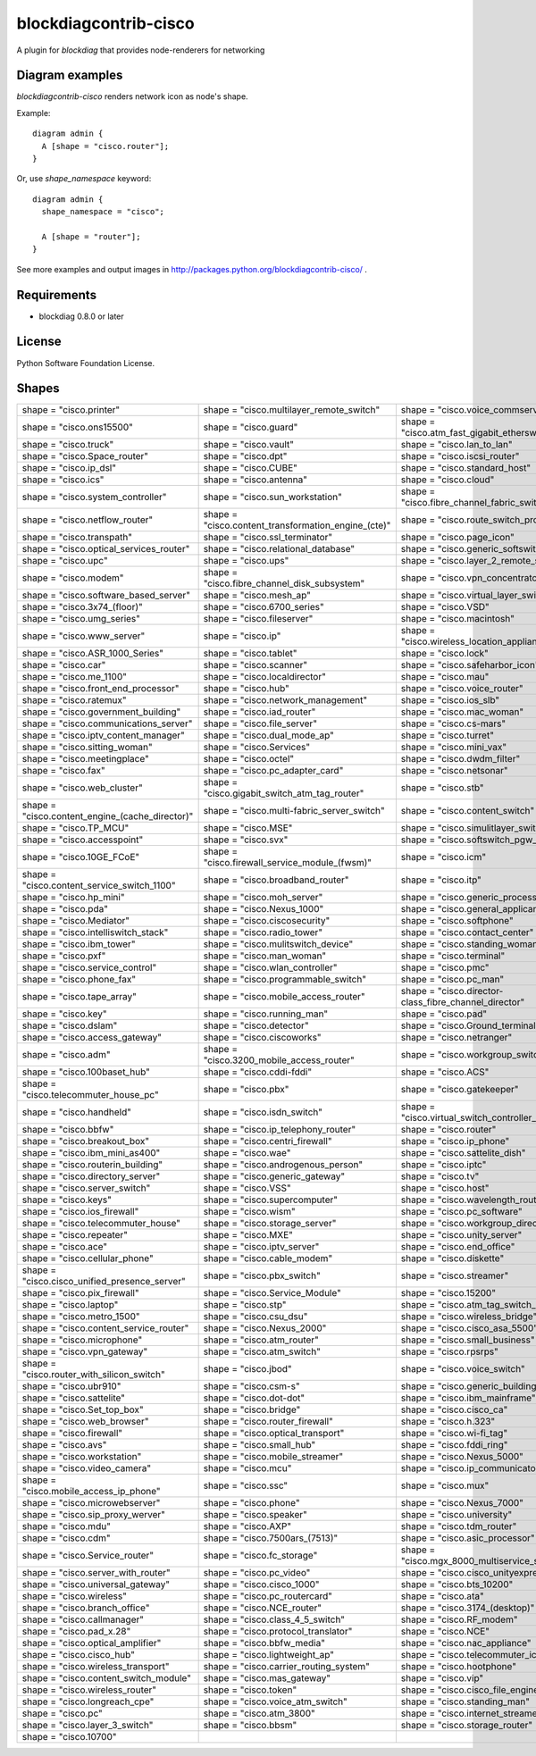======================
blockdiagcontrib-cisco
======================
A plugin for `blockdiag` that provides node-renderers for networking

Diagram examples
================
`blockdiagcontrib-cisco` renders network icon as node's shape.

Example::

   diagram admin {
     A [shape = "cisco.router"];
   }

.. blockdiag::

   diagram admin {
     A [shape = "cisco.router"];
   }

Or, use `shape_namespace` keyword::

   diagram admin {
     shape_namespace = "cisco";

     A [shape = "router"];
   }

.. blockdiag::

   diagram admin {
     shape_namespace = "cisco";

     A [shape = "router"];
   }

See more examples and output images in http://packages.python.org/blockdiagcontrib-cisco/ .


Requirements
============
* blockdiag 0.8.0 or later


License
=======
Python Software Foundation License.


Shapes
=======

.. list-table::
   :header-rows: 0

   * - shape = "cisco.printer"

       .. blockdiag::

          { A [label = '', shape = 'cisco.printer']; }

     - shape = "cisco.multilayer_remote_switch"

       .. blockdiag::

          { A [label = '', shape = 'cisco.multilayer_remote_switch']; }

     - shape = "cisco.voice_commserver"

       .. blockdiag::

          { A [label = '', shape = 'cisco.voice_commserver']; }

   * - shape = "cisco.ons15500"

       .. blockdiag::

          { A [label = '', shape = 'cisco.ons15500']; }

     - shape = "cisco.guard"

       .. blockdiag::

          { A [label = '', shape = 'cisco.guard']; }

     - shape = "cisco.atm_fast_gigabit_etherswitch"

       .. blockdiag::

          { A [label = '', shape = 'cisco.atm_fast_gigabit_etherswitch']; }

   * - shape = "cisco.truck"

       .. blockdiag::

          { A [label = '', shape = 'cisco.truck']; }

     - shape = "cisco.vault"

       .. blockdiag::

          { A [label = '', shape = 'cisco.vault']; }

     - shape = "cisco.lan_to_lan"

       .. blockdiag::

          { A [label = '', shape = 'cisco.lan_to_lan']; }

   * - shape = "cisco.Space_router"

       .. blockdiag::

          { A [label = '', shape = 'cisco.Space_router']; }

     - shape = "cisco.dpt"

       .. blockdiag::

          { A [label = '', shape = 'cisco.dpt']; }

     - shape = "cisco.iscsi_router"

       .. blockdiag::

          { A [label = '', shape = 'cisco.iscsi_router']; }

   * - shape = "cisco.ip_dsl"

       .. blockdiag::

          { A [label = '', shape = 'cisco.ip_dsl']; }

     - shape = "cisco.CUBE"

       .. blockdiag::

          { A [label = '', shape = 'cisco.CUBE']; }

     - shape = "cisco.standard_host"

       .. blockdiag::

          { A [label = '', shape = 'cisco.standard_host']; }

   * - shape = "cisco.ics"

       .. blockdiag::

          { A [label = '', shape = 'cisco.ics']; }

     - shape = "cisco.antenna"

       .. blockdiag::

          { A [label = '', shape = 'cisco.antenna']; }

     - shape = "cisco.cloud"

       .. blockdiag::

          { A [label = '', shape = 'cisco.cloud']; }

   * - shape = "cisco.system_controller"

       .. blockdiag::

          { A [label = '', shape = 'cisco.system_controller']; }

     - shape = "cisco.sun_workstation"

       .. blockdiag::

          { A [label = '', shape = 'cisco.sun_workstation']; }

     - shape = "cisco.fibre_channel_fabric_switch"

       .. blockdiag::

          { A [label = '', shape = 'cisco.fibre_channel_fabric_switch']; }

   * - shape = "cisco.netflow_router"

       .. blockdiag::

          { A [label = '', shape = 'cisco.netflow_router']; }

     - shape = "cisco.content_transformation_engine_(cte)"

       .. blockdiag::

          { A [label = '', shape = 'cisco.content_transformation_engine_(cte)']; }

     - shape = "cisco.route_switch_processor"

       .. blockdiag::

          { A [label = '', shape = 'cisco.route_switch_processor']; }

   * - shape = "cisco.transpath"

       .. blockdiag::

          { A [label = '', shape = 'cisco.transpath']; }

     - shape = "cisco.ssl_terminator"

       .. blockdiag::

          { A [label = '', shape = 'cisco.ssl_terminator']; }

     - shape = "cisco.page_icon"

       .. blockdiag::

          { A [label = '', shape = 'cisco.page_icon']; }

   * - shape = "cisco.optical_services_router"

       .. blockdiag::

          { A [label = '', shape = 'cisco.optical_services_router']; }

     - shape = "cisco.relational_database"

       .. blockdiag::

          { A [label = '', shape = 'cisco.relational_database']; }

     - shape = "cisco.generic_softswitch"

       .. blockdiag::

          { A [label = '', shape = 'cisco.generic_softswitch']; }

   * - shape = "cisco.upc"

       .. blockdiag::

          { A [label = '', shape = 'cisco.upc']; }

     - shape = "cisco.ups"

       .. blockdiag::

          { A [label = '', shape = 'cisco.ups']; }

     - shape = "cisco.layer_2_remote_switch"

       .. blockdiag::

          { A [label = '', shape = 'cisco.layer_2_remote_switch']; }

   * - shape = "cisco.modem"

       .. blockdiag::

          { A [label = '', shape = 'cisco.modem']; }

     - shape = "cisco.fibre_channel_disk_subsystem"

       .. blockdiag::

          { A [label = '', shape = 'cisco.fibre_channel_disk_subsystem']; }

     - shape = "cisco.vpn_concentrator"

       .. blockdiag::

          { A [label = '', shape = 'cisco.vpn_concentrator']; }

   * - shape = "cisco.software_based_server"

       .. blockdiag::

          { A [label = '', shape = 'cisco.software_based_server']; }

     - shape = "cisco.mesh_ap"

       .. blockdiag::

          { A [label = '', shape = 'cisco.mesh_ap']; }

     - shape = "cisco.virtual_layer_switch"

       .. blockdiag::

          { A [label = '', shape = 'cisco.virtual_layer_switch']; }

   * - shape = "cisco.3x74_(floor)"

       .. blockdiag::

          { A [label = '', shape = 'cisco.3x74_(floor)']; }

     - shape = "cisco.6700_series"

       .. blockdiag::

          { A [label = '', shape = 'cisco.6700_series']; }

     - shape = "cisco.VSD"

       .. blockdiag::

          { A [label = '', shape = 'cisco.VSD']; }

   * - shape = "cisco.umg_series"

       .. blockdiag::

          { A [label = '', shape = 'cisco.umg_series']; }

     - shape = "cisco.fileserver"

       .. blockdiag::

          { A [label = '', shape = 'cisco.fileserver']; }

     - shape = "cisco.macintosh"

       .. blockdiag::

          { A [label = '', shape = 'cisco.macintosh']; }

   * - shape = "cisco.www_server"

       .. blockdiag::

          { A [label = '', shape = 'cisco.www_server']; }

     - shape = "cisco.ip"

       .. blockdiag::

          { A [label = '', shape = 'cisco.ip']; }

     - shape = "cisco.wireless_location_appliance"

       .. blockdiag::

          { A [label = '', shape = 'cisco.wireless_location_appliance']; }

   * - shape = "cisco.ASR_1000_Series"

       .. blockdiag::

          { A [label = '', shape = 'cisco.ASR_1000_Series']; }

     - shape = "cisco.tablet"

       .. blockdiag::

          { A [label = '', shape = 'cisco.tablet']; }

     - shape = "cisco.lock"

       .. blockdiag::

          { A [label = '', shape = 'cisco.lock']; }

   * - shape = "cisco.car"

       .. blockdiag::

          { A [label = '', shape = 'cisco.car']; }

     - shape = "cisco.scanner"

       .. blockdiag::

          { A [label = '', shape = 'cisco.scanner']; }

     - shape = "cisco.safeharbor_icon"

       .. blockdiag::

          { A [label = '', shape = 'cisco.safeharbor_icon']; }

   * - shape = "cisco.me_1100"

       .. blockdiag::

          { A [label = '', shape = 'cisco.me_1100']; }

     - shape = "cisco.localdirector"

       .. blockdiag::

          { A [label = '', shape = 'cisco.localdirector']; }

     - shape = "cisco.mau"

       .. blockdiag::

          { A [label = '', shape = 'cisco.mau']; }

   * - shape = "cisco.front_end_processor"

       .. blockdiag::

          { A [label = '', shape = 'cisco.front_end_processor']; }

     - shape = "cisco.hub"

       .. blockdiag::

          { A [label = '', shape = 'cisco.hub']; }

     - shape = "cisco.voice_router"

       .. blockdiag::

          { A [label = '', shape = 'cisco.voice_router']; }

   * - shape = "cisco.ratemux"

       .. blockdiag::

          { A [label = '', shape = 'cisco.ratemux']; }

     - shape = "cisco.network_management"

       .. blockdiag::

          { A [label = '', shape = 'cisco.network_management']; }

     - shape = "cisco.ios_slb"

       .. blockdiag::

          { A [label = '', shape = 'cisco.ios_slb']; }

   * - shape = "cisco.government_building"

       .. blockdiag::

          { A [label = '', shape = 'cisco.government_building']; }

     - shape = "cisco.iad_router"

       .. blockdiag::

          { A [label = '', shape = 'cisco.iad_router']; }

     - shape = "cisco.mac_woman"

       .. blockdiag::

          { A [label = '', shape = 'cisco.mac_woman']; }

   * - shape = "cisco.communications_server"

       .. blockdiag::

          { A [label = '', shape = 'cisco.communications_server']; }

     - shape = "cisco.file_server"

       .. blockdiag::

          { A [label = '', shape = 'cisco.file_server']; }

     - shape = "cisco.cs-mars"

       .. blockdiag::

          { A [label = '', shape = 'cisco.cs-mars']; }

   * - shape = "cisco.iptv_content_manager"

       .. blockdiag::

          { A [label = '', shape = 'cisco.iptv_content_manager']; }

     - shape = "cisco.dual_mode_ap"

       .. blockdiag::

          { A [label = '', shape = 'cisco.dual_mode_ap']; }

     - shape = "cisco.turret"

       .. blockdiag::

          { A [label = '', shape = 'cisco.turret']; }

   * - shape = "cisco.sitting_woman"

       .. blockdiag::

          { A [label = '', shape = 'cisco.sitting_woman']; }

     - shape = "cisco.Services"

       .. blockdiag::

          { A [label = '', shape = 'cisco.Services']; }

     - shape = "cisco.mini_vax"

       .. blockdiag::

          { A [label = '', shape = 'cisco.mini_vax']; }

   * - shape = "cisco.meetingplace"

       .. blockdiag::

          { A [label = '', shape = 'cisco.meetingplace']; }

     - shape = "cisco.octel"

       .. blockdiag::

          { A [label = '', shape = 'cisco.octel']; }

     - shape = "cisco.dwdm_filter"

       .. blockdiag::

          { A [label = '', shape = 'cisco.dwdm_filter']; }

   * - shape = "cisco.fax"

       .. blockdiag::

          { A [label = '', shape = 'cisco.fax']; }

     - shape = "cisco.pc_adapter_card"

       .. blockdiag::

          { A [label = '', shape = 'cisco.pc_adapter_card']; }

     - shape = "cisco.netsonar"

       .. blockdiag::

          { A [label = '', shape = 'cisco.netsonar']; }

   * - shape = "cisco.web_cluster"

       .. blockdiag::

          { A [label = '', shape = 'cisco.web_cluster']; }

     - shape = "cisco.gigabit_switch_atm_tag_router"

       .. blockdiag::

          { A [label = '', shape = 'cisco.gigabit_switch_atm_tag_router']; }

     - shape = "cisco.stb"

       .. blockdiag::

          { A [label = '', shape = 'cisco.stb']; }

   * - shape = "cisco.content_engine_(cache_director)"

       .. blockdiag::

          { A [label = '', shape = 'cisco.content_engine_(cache_director)']; }

     - shape = "cisco.multi-fabric_server_switch"

       .. blockdiag::

          { A [label = '', shape = 'cisco.multi-fabric_server_switch']; }

     - shape = "cisco.content_switch"

       .. blockdiag::

          { A [label = '', shape = 'cisco.content_switch']; }

   * - shape = "cisco.TP_MCU"

       .. blockdiag::

          { A [label = '', shape = 'cisco.TP_MCU']; }

     - shape = "cisco.MSE"

       .. blockdiag::

          { A [label = '', shape = 'cisco.MSE']; }

     - shape = "cisco.simulitlayer_switch"

       .. blockdiag::

          { A [label = '', shape = 'cisco.simulitlayer_switch']; }

   * - shape = "cisco.accesspoint"

       .. blockdiag::

          { A [label = '', shape = 'cisco.accesspoint']; }

     - shape = "cisco.svx"

       .. blockdiag::

          { A [label = '', shape = 'cisco.svx']; }

     - shape = "cisco.softswitch_pgw_mgc"

       .. blockdiag::

          { A [label = '', shape = 'cisco.softswitch_pgw_mgc']; }

   * - shape = "cisco.10GE_FCoE"

       .. blockdiag::

          { A [label = '', shape = 'cisco.10GE_FCoE']; }

     - shape = "cisco.firewall_service_module_(fwsm)"

       .. blockdiag::

          { A [label = '', shape = 'cisco.firewall_service_module_(fwsm)']; }

     - shape = "cisco.icm"

       .. blockdiag::

          { A [label = '', shape = 'cisco.icm']; }

   * - shape = "cisco.content_service_switch_1100"

       .. blockdiag::

          { A [label = '', shape = 'cisco.content_service_switch_1100']; }

     - shape = "cisco.broadband_router"

       .. blockdiag::

          { A [label = '', shape = 'cisco.broadband_router']; }

     - shape = "cisco.itp"

       .. blockdiag::

          { A [label = '', shape = 'cisco.itp']; }

   * - shape = "cisco.hp_mini"

       .. blockdiag::

          { A [label = '', shape = 'cisco.hp_mini']; }

     - shape = "cisco.moh_server"

       .. blockdiag::

          { A [label = '', shape = 'cisco.moh_server']; }

     - shape = "cisco.generic_processor"

       .. blockdiag::

          { A [label = '', shape = 'cisco.generic_processor']; }

   * - shape = "cisco.pda"

       .. blockdiag::

          { A [label = '', shape = 'cisco.pda']; }

     - shape = "cisco.Nexus_1000"

       .. blockdiag::

          { A [label = '', shape = 'cisco.Nexus_1000']; }

     - shape = "cisco.general_applicance"

       .. blockdiag::

          { A [label = '', shape = 'cisco.general_applicance']; }

   * - shape = "cisco.Mediator"

       .. blockdiag::

          { A [label = '', shape = 'cisco.Mediator']; }

     - shape = "cisco.ciscosecurity"

       .. blockdiag::

          { A [label = '', shape = 'cisco.ciscosecurity']; }

     - shape = "cisco.softphone"

       .. blockdiag::

          { A [label = '', shape = 'cisco.softphone']; }

   * - shape = "cisco.intelliswitch_stack"

       .. blockdiag::

          { A [label = '', shape = 'cisco.intelliswitch_stack']; }

     - shape = "cisco.radio_tower"

       .. blockdiag::

          { A [label = '', shape = 'cisco.radio_tower']; }

     - shape = "cisco.contact_center"

       .. blockdiag::

          { A [label = '', shape = 'cisco.contact_center']; }

   * - shape = "cisco.ibm_tower"

       .. blockdiag::

          { A [label = '', shape = 'cisco.ibm_tower']; }

     - shape = "cisco.mulitswitch_device"

       .. blockdiag::

          { A [label = '', shape = 'cisco.mulitswitch_device']; }

     - shape = "cisco.standing_woman"

       .. blockdiag::

          { A [label = '', shape = 'cisco.standing_woman']; }

   * - shape = "cisco.pxf"

       .. blockdiag::

          { A [label = '', shape = 'cisco.pxf']; }

     - shape = "cisco.man_woman"

       .. blockdiag::

          { A [label = '', shape = 'cisco.man_woman']; }

     - shape = "cisco.terminal"

       .. blockdiag::

          { A [label = '', shape = 'cisco.terminal']; }

   * - shape = "cisco.service_control"

       .. blockdiag::

          { A [label = '', shape = 'cisco.service_control']; }

     - shape = "cisco.wlan_controller"

       .. blockdiag::

          { A [label = '', shape = 'cisco.wlan_controller']; }

     - shape = "cisco.pmc"

       .. blockdiag::

          { A [label = '', shape = 'cisco.pmc']; }

   * - shape = "cisco.phone_fax"

       .. blockdiag::

          { A [label = '', shape = 'cisco.phone_fax']; }

     - shape = "cisco.programmable_switch"

       .. blockdiag::

          { A [label = '', shape = 'cisco.programmable_switch']; }

     - shape = "cisco.pc_man"

       .. blockdiag::

          { A [label = '', shape = 'cisco.pc_man']; }

   * - shape = "cisco.tape_array"

       .. blockdiag::

          { A [label = '', shape = 'cisco.tape_array']; }

     - shape = "cisco.mobile_access_router"

       .. blockdiag::

          { A [label = '', shape = 'cisco.mobile_access_router']; }

     - shape = "cisco.director-class_fibre_channel_director"

       .. blockdiag::

          { A [label = '', shape = 'cisco.director-class_fibre_channel_director']; }

   * - shape = "cisco.key"

       .. blockdiag::

          { A [label = '', shape = 'cisco.key']; }

     - shape = "cisco.running_man"

       .. blockdiag::

          { A [label = '', shape = 'cisco.running_man']; }

     - shape = "cisco.pad"

       .. blockdiag::

          { A [label = '', shape = 'cisco.pad']; }

   * - shape = "cisco.dslam"

       .. blockdiag::

          { A [label = '', shape = 'cisco.dslam']; }

     - shape = "cisco.detector"

       .. blockdiag::

          { A [label = '', shape = 'cisco.detector']; }

     - shape = "cisco.Ground_terminal"

       .. blockdiag::

          { A [label = '', shape = 'cisco.Ground_terminal']; }

   * - shape = "cisco.access_gateway"

       .. blockdiag::

          { A [label = '', shape = 'cisco.access_gateway']; }

     - shape = "cisco.ciscoworks"

       .. blockdiag::

          { A [label = '', shape = 'cisco.ciscoworks']; }

     - shape = "cisco.netranger"

       .. blockdiag::

          { A [label = '', shape = 'cisco.netranger']; }

   * - shape = "cisco.adm"

       .. blockdiag::

          { A [label = '', shape = 'cisco.adm']; }

     - shape = "cisco.3200_mobile_access_router"

       .. blockdiag::

          { A [label = '', shape = 'cisco.3200_mobile_access_router']; }

     - shape = "cisco.workgroup_switch"

       .. blockdiag::

          { A [label = '', shape = 'cisco.workgroup_switch']; }

   * - shape = "cisco.100baset_hub"

       .. blockdiag::

          { A [label = '', shape = 'cisco.100baset_hub']; }

     - shape = "cisco.cddi-fddi"

       .. blockdiag::

          { A [label = '', shape = 'cisco.cddi-fddi']; }

     - shape = "cisco.ACS"

       .. blockdiag::

          { A [label = '', shape = 'cisco.ACS']; }

   * - shape = "cisco.telecommuter_house_pc"

       .. blockdiag::

          { A [label = '', shape = 'cisco.telecommuter_house_pc']; }

     - shape = "cisco.pbx"

       .. blockdiag::

          { A [label = '', shape = 'cisco.pbx']; }

     - shape = "cisco.gatekeeper"

       .. blockdiag::

          { A [label = '', shape = 'cisco.gatekeeper']; }

   * - shape = "cisco.handheld"

       .. blockdiag::

          { A [label = '', shape = 'cisco.handheld']; }

     - shape = "cisco.isdn_switch"

       .. blockdiag::

          { A [label = '', shape = 'cisco.isdn_switch']; }

     - shape = "cisco.virtual_switch_controller_(vsc3000)"

       .. blockdiag::

          { A [label = '', shape = 'cisco.virtual_switch_controller_(vsc3000)']; }

   * - shape = "cisco.bbfw"

       .. blockdiag::

          { A [label = '', shape = 'cisco.bbfw']; }

     - shape = "cisco.ip_telephony_router"

       .. blockdiag::

          { A [label = '', shape = 'cisco.ip_telephony_router']; }

     - shape = "cisco.router"

       .. blockdiag::

          { A [label = '', shape = 'cisco.router']; }

   * - shape = "cisco.breakout_box"

       .. blockdiag::

          { A [label = '', shape = 'cisco.breakout_box']; }

     - shape = "cisco.centri_firewall"

       .. blockdiag::

          { A [label = '', shape = 'cisco.centri_firewall']; }

     - shape = "cisco.ip_phone"

       .. blockdiag::

          { A [label = '', shape = 'cisco.ip_phone']; }

   * - shape = "cisco.ibm_mini_as400"

       .. blockdiag::

          { A [label = '', shape = 'cisco.ibm_mini_as400']; }

     - shape = "cisco.wae"

       .. blockdiag::

          { A [label = '', shape = 'cisco.wae']; }

     - shape = "cisco.sattelite_dish"

       .. blockdiag::

          { A [label = '', shape = 'cisco.sattelite_dish']; }

   * - shape = "cisco.routerin_building"

       .. blockdiag::

          { A [label = '', shape = 'cisco.routerin_building']; }

     - shape = "cisco.androgenous_person"

       .. blockdiag::

          { A [label = '', shape = 'cisco.androgenous_person']; }

     - shape = "cisco.iptc"

       .. blockdiag::

          { A [label = '', shape = 'cisco.iptc']; }

   * - shape = "cisco.directory_server"

       .. blockdiag::

          { A [label = '', shape = 'cisco.directory_server']; }

     - shape = "cisco.generic_gateway"

       .. blockdiag::

          { A [label = '', shape = 'cisco.generic_gateway']; }

     - shape = "cisco.tv"

       .. blockdiag::

          { A [label = '', shape = 'cisco.tv']; }

   * - shape = "cisco.server_switch"

       .. blockdiag::

          { A [label = '', shape = 'cisco.server_switch']; }

     - shape = "cisco.VSS"

       .. blockdiag::

          { A [label = '', shape = 'cisco.VSS']; }

     - shape = "cisco.host"

       .. blockdiag::

          { A [label = '', shape = 'cisco.host']; }

   * - shape = "cisco.keys"

       .. blockdiag::

          { A [label = '', shape = 'cisco.keys']; }

     - shape = "cisco.supercomputer"

       .. blockdiag::

          { A [label = '', shape = 'cisco.supercomputer']; }

     - shape = "cisco.wavelength_router"

       .. blockdiag::

          { A [label = '', shape = 'cisco.wavelength_router']; }

   * - shape = "cisco.ios_firewall"

       .. blockdiag::

          { A [label = '', shape = 'cisco.ios_firewall']; }

     - shape = "cisco.wism"

       .. blockdiag::

          { A [label = '', shape = 'cisco.wism']; }

     - shape = "cisco.pc_software"

       .. blockdiag::

          { A [label = '', shape = 'cisco.pc_software']; }

   * - shape = "cisco.telecommuter_house"

       .. blockdiag::

          { A [label = '', shape = 'cisco.telecommuter_house']; }

     - shape = "cisco.storage_server"

       .. blockdiag::

          { A [label = '', shape = 'cisco.storage_server']; }

     - shape = "cisco.workgroup_director"

       .. blockdiag::

          { A [label = '', shape = 'cisco.workgroup_director']; }

   * - shape = "cisco.repeater"

       .. blockdiag::

          { A [label = '', shape = 'cisco.repeater']; }

     - shape = "cisco.MXE"

       .. blockdiag::

          { A [label = '', shape = 'cisco.MXE']; }

     - shape = "cisco.unity_server"

       .. blockdiag::

          { A [label = '', shape = 'cisco.unity_server']; }

   * - shape = "cisco.ace"

       .. blockdiag::

          { A [label = '', shape = 'cisco.ace']; }

     - shape = "cisco.iptv_server"

       .. blockdiag::

          { A [label = '', shape = 'cisco.iptv_server']; }

     - shape = "cisco.end_office"

       .. blockdiag::

          { A [label = '', shape = 'cisco.end_office']; }

   * - shape = "cisco.cellular_phone"

       .. blockdiag::

          { A [label = '', shape = 'cisco.cellular_phone']; }

     - shape = "cisco.cable_modem"

       .. blockdiag::

          { A [label = '', shape = 'cisco.cable_modem']; }

     - shape = "cisco.diskette"

       .. blockdiag::

          { A [label = '', shape = 'cisco.diskette']; }

   * - shape = "cisco.cisco_unified_presence_server"

       .. blockdiag::

          { A [label = '', shape = 'cisco.cisco_unified_presence_server']; }

     - shape = "cisco.pbx_switch"

       .. blockdiag::

          { A [label = '', shape = 'cisco.pbx_switch']; }

     - shape = "cisco.streamer"

       .. blockdiag::

          { A [label = '', shape = 'cisco.streamer']; }

   * - shape = "cisco.pix_firewall"

       .. blockdiag::

          { A [label = '', shape = 'cisco.pix_firewall']; }

     - shape = "cisco.Service_Module"

       .. blockdiag::

          { A [label = '', shape = 'cisco.Service_Module']; }

     - shape = "cisco.15200"

       .. blockdiag::

          { A [label = '', shape = 'cisco.15200']; }

   * - shape = "cisco.laptop"

       .. blockdiag::

          { A [label = '', shape = 'cisco.laptop']; }

     - shape = "cisco.stp"

       .. blockdiag::

          { A [label = '', shape = 'cisco.stp']; }

     - shape = "cisco.atm_tag_switch_router"

       .. blockdiag::

          { A [label = '', shape = 'cisco.atm_tag_switch_router']; }

   * - shape = "cisco.metro_1500"

       .. blockdiag::

          { A [label = '', shape = 'cisco.metro_1500']; }

     - shape = "cisco.csu_dsu"

       .. blockdiag::

          { A [label = '', shape = 'cisco.csu_dsu']; }

     - shape = "cisco.wireless_bridge"

       .. blockdiag::

          { A [label = '', shape = 'cisco.wireless_bridge']; }

   * - shape = "cisco.content_service_router"

       .. blockdiag::

          { A [label = '', shape = 'cisco.content_service_router']; }

     - shape = "cisco.Nexus_2000"

       .. blockdiag::

          { A [label = '', shape = 'cisco.Nexus_2000']; }

     - shape = "cisco.cisco_asa_5500"

       .. blockdiag::

          { A [label = '', shape = 'cisco.cisco_asa_5500']; }

   * - shape = "cisco.microphone"

       .. blockdiag::

          { A [label = '', shape = 'cisco.microphone']; }

     - shape = "cisco.atm_router"

       .. blockdiag::

          { A [label = '', shape = 'cisco.atm_router']; }

     - shape = "cisco.small_business"

       .. blockdiag::

          { A [label = '', shape = 'cisco.small_business']; }

   * - shape = "cisco.vpn_gateway"

       .. blockdiag::

          { A [label = '', shape = 'cisco.vpn_gateway']; }

     - shape = "cisco.atm_switch"

       .. blockdiag::

          { A [label = '', shape = 'cisco.atm_switch']; }

     - shape = "cisco.rpsrps"

       .. blockdiag::

          { A [label = '', shape = 'cisco.rpsrps']; }

   * - shape = "cisco.router_with_silicon_switch"

       .. blockdiag::

          { A [label = '', shape = 'cisco.router_with_silicon_switch']; }

     - shape = "cisco.jbod"

       .. blockdiag::

          { A [label = '', shape = 'cisco.jbod']; }

     - shape = "cisco.voice_switch"

       .. blockdiag::

          { A [label = '', shape = 'cisco.voice_switch']; }

   * - shape = "cisco.ubr910"

       .. blockdiag::

          { A [label = '', shape = 'cisco.ubr910']; }

     - shape = "cisco.csm-s"

       .. blockdiag::

          { A [label = '', shape = 'cisco.csm-s']; }

     - shape = "cisco.generic_building"

       .. blockdiag::

          { A [label = '', shape = 'cisco.generic_building']; }

   * - shape = "cisco.sattelite"

       .. blockdiag::

          { A [label = '', shape = 'cisco.sattelite']; }

     - shape = "cisco.dot-dot"

       .. blockdiag::

          { A [label = '', shape = 'cisco.dot-dot']; }

     - shape = "cisco.ibm_mainframe"

       .. blockdiag::

          { A [label = '', shape = 'cisco.ibm_mainframe']; }

   * - shape = "cisco.Set_top_box"

       .. blockdiag::

          { A [label = '', shape = 'cisco.Set_top_box']; }

     - shape = "cisco.bridge"

       .. blockdiag::

          { A [label = '', shape = 'cisco.bridge']; }

     - shape = "cisco.cisco_ca"

       .. blockdiag::

          { A [label = '', shape = 'cisco.cisco_ca']; }

   * - shape = "cisco.web_browser"

       .. blockdiag::

          { A [label = '', shape = 'cisco.web_browser']; }

     - shape = "cisco.router_firewall"

       .. blockdiag::

          { A [label = '', shape = 'cisco.router_firewall']; }

     - shape = "cisco.h.323"

       .. blockdiag::

          { A [label = '', shape = 'cisco.h.323']; }

   * - shape = "cisco.firewall"

       .. blockdiag::

          { A [label = '', shape = 'cisco.firewall']; }

     - shape = "cisco.optical_transport"

       .. blockdiag::

          { A [label = '', shape = 'cisco.optical_transport']; }

     - shape = "cisco.wi-fi_tag"

       .. blockdiag::

          { A [label = '', shape = 'cisco.wi-fi_tag']; }

   * - shape = "cisco.avs"

       .. blockdiag::

          { A [label = '', shape = 'cisco.avs']; }

     - shape = "cisco.small_hub"

       .. blockdiag::

          { A [label = '', shape = 'cisco.small_hub']; }

     - shape = "cisco.fddi_ring"

       .. blockdiag::

          { A [label = '', shape = 'cisco.fddi_ring']; }

   * - shape = "cisco.workstation"

       .. blockdiag::

          { A [label = '', shape = 'cisco.workstation']; }

     - shape = "cisco.mobile_streamer"

       .. blockdiag::

          { A [label = '', shape = 'cisco.mobile_streamer']; }

     - shape = "cisco.Nexus_5000"

       .. blockdiag::

          { A [label = '', shape = 'cisco.Nexus_5000']; }

   * - shape = "cisco.video_camera"

       .. blockdiag::

          { A [label = '', shape = 'cisco.video_camera']; }

     - shape = "cisco.mcu"

       .. blockdiag::

          { A [label = '', shape = 'cisco.mcu']; }

     - shape = "cisco.ip_communicator"

       .. blockdiag::

          { A [label = '', shape = 'cisco.ip_communicator']; }

   * - shape = "cisco.mobile_access_ip_phone"

       .. blockdiag::

          { A [label = '', shape = 'cisco.mobile_access_ip_phone']; }

     - shape = "cisco.ssc"

       .. blockdiag::

          { A [label = '', shape = 'cisco.ssc']; }

     - shape = "cisco.mux"

       .. blockdiag::

          { A [label = '', shape = 'cisco.mux']; }

   * - shape = "cisco.microwebserver"

       .. blockdiag::

          { A [label = '', shape = 'cisco.microwebserver']; }

     - shape = "cisco.phone"

       .. blockdiag::

          { A [label = '', shape = 'cisco.phone']; }

     - shape = "cisco.Nexus_7000"

       .. blockdiag::

          { A [label = '', shape = 'cisco.Nexus_7000']; }

   * - shape = "cisco.sip_proxy_werver"

       .. blockdiag::

          { A [label = '', shape = 'cisco.sip_proxy_werver']; }

     - shape = "cisco.speaker"

       .. blockdiag::

          { A [label = '', shape = 'cisco.speaker']; }

     - shape = "cisco.university"

       .. blockdiag::

          { A [label = '', shape = 'cisco.university']; }

   * - shape = "cisco.mdu"

       .. blockdiag::

          { A [label = '', shape = 'cisco.mdu']; }

     - shape = "cisco.AXP"

       .. blockdiag::

          { A [label = '', shape = 'cisco.AXP']; }

     - shape = "cisco.tdm_router"

       .. blockdiag::

          { A [label = '', shape = 'cisco.tdm_router']; }

   * - shape = "cisco.cdm"

       .. blockdiag::

          { A [label = '', shape = 'cisco.cdm']; }

     - shape = "cisco.7500ars_(7513)"

       .. blockdiag::

          { A [label = '', shape = 'cisco.7500ars_(7513)']; }

     - shape = "cisco.asic_processor"

       .. blockdiag::

          { A [label = '', shape = 'cisco.asic_processor']; }

   * - shape = "cisco.Service_router"

       .. blockdiag::

          { A [label = '', shape = 'cisco.Service_router']; }

     - shape = "cisco.fc_storage"

       .. blockdiag::

          { A [label = '', shape = 'cisco.fc_storage']; }

     - shape = "cisco.mgx_8000_multiservice_switch"

       .. blockdiag::

          { A [label = '', shape = 'cisco.mgx_8000_multiservice_switch']; }

   * - shape = "cisco.server_with_router"

       .. blockdiag::

          { A [label = '', shape = 'cisco.server_with_router']; }

     - shape = "cisco.pc_video"

       .. blockdiag::

          { A [label = '', shape = 'cisco.pc_video']; }

     - shape = "cisco.cisco_unityexpress"

       .. blockdiag::

          { A [label = '', shape = 'cisco.cisco_unityexpress']; }

   * - shape = "cisco.universal_gateway"

       .. blockdiag::

          { A [label = '', shape = 'cisco.universal_gateway']; }

     - shape = "cisco.cisco_1000"

       .. blockdiag::

          { A [label = '', shape = 'cisco.cisco_1000']; }

     - shape = "cisco.bts_10200"

       .. blockdiag::

          { A [label = '', shape = 'cisco.bts_10200']; }

   * - shape = "cisco.wireless"

       .. blockdiag::

          { A [label = '', shape = 'cisco.wireless']; }

     - shape = "cisco.pc_routercard"

       .. blockdiag::

          { A [label = '', shape = 'cisco.pc_routercard']; }

     - shape = "cisco.ata"

       .. blockdiag::

          { A [label = '', shape = 'cisco.ata']; }

   * - shape = "cisco.branch_office"

       .. blockdiag::

          { A [label = '', shape = 'cisco.branch_office']; }

     - shape = "cisco.NCE_router"

       .. blockdiag::

          { A [label = '', shape = 'cisco.NCE_router']; }

     - shape = "cisco.3174_(desktop)"

       .. blockdiag::

          { A [label = '', shape = 'cisco.3174_(desktop)']; }

   * - shape = "cisco.callmanager"

       .. blockdiag::

          { A [label = '', shape = 'cisco.callmanager']; }

     - shape = "cisco.class_4_5_switch"

       .. blockdiag::

          { A [label = '', shape = 'cisco.class_4_5_switch']; }

     - shape = "cisco.RF_modem"

       .. blockdiag::

          { A [label = '', shape = 'cisco.RF_modem']; }

   * - shape = "cisco.pad_x.28"

       .. blockdiag::

          { A [label = '', shape = 'cisco.pad_x.28']; }

     - shape = "cisco.protocol_translator"

       .. blockdiag::

          { A [label = '', shape = 'cisco.protocol_translator']; }

     - shape = "cisco.NCE"

       .. blockdiag::

          { A [label = '', shape = 'cisco.NCE']; }

   * - shape = "cisco.optical_amplifier"

       .. blockdiag::

          { A [label = '', shape = 'cisco.optical_amplifier']; }

     - shape = "cisco.bbfw_media"

       .. blockdiag::

          { A [label = '', shape = 'cisco.bbfw_media']; }

     - shape = "cisco.nac_appliance"

       .. blockdiag::

          { A [label = '', shape = 'cisco.nac_appliance']; }

   * - shape = "cisco.cisco_hub"

       .. blockdiag::

          { A [label = '', shape = 'cisco.cisco_hub']; }

     - shape = "cisco.lightweight_ap"

       .. blockdiag::

          { A [label = '', shape = 'cisco.lightweight_ap']; }

     - shape = "cisco.telecommuter_icon"

       .. blockdiag::

          { A [label = '', shape = 'cisco.telecommuter_icon']; }

   * - shape = "cisco.wireless_transport"

       .. blockdiag::

          { A [label = '', shape = 'cisco.wireless_transport']; }

     - shape = "cisco.carrier_routing_system"

       .. blockdiag::

          { A [label = '', shape = 'cisco.carrier_routing_system']; }

     - shape = "cisco.hootphone"

       .. blockdiag::

          { A [label = '', shape = 'cisco.hootphone']; }

   * - shape = "cisco.content_switch_module"

       .. blockdiag::

          { A [label = '', shape = 'cisco.content_switch_module']; }

     - shape = "cisco.mas_gateway"

       .. blockdiag::

          { A [label = '', shape = 'cisco.mas_gateway']; }

     - shape = "cisco.vip"

       .. blockdiag::

          { A [label = '', shape = 'cisco.vip']; }

   * - shape = "cisco.wireless_router"

       .. blockdiag::

          { A [label = '', shape = 'cisco.wireless_router']; }

     - shape = "cisco.token"

       .. blockdiag::

          { A [label = '', shape = 'cisco.token']; }

     - shape = "cisco.cisco_file_engine"

       .. blockdiag::

          { A [label = '', shape = 'cisco.cisco_file_engine']; }

   * - shape = "cisco.longreach_cpe"

       .. blockdiag::

          { A [label = '', shape = 'cisco.longreach_cpe']; }

     - shape = "cisco.voice_atm_switch"

       .. blockdiag::

          { A [label = '', shape = 'cisco.voice_atm_switch']; }

     - shape = "cisco.standing_man"

       .. blockdiag::

          { A [label = '', shape = 'cisco.standing_man']; }

   * - shape = "cisco.pc"

       .. blockdiag::

          { A [label = '', shape = 'cisco.pc']; }

     - shape = "cisco.atm_3800"

       .. blockdiag::

          { A [label = '', shape = 'cisco.atm_3800']; }

     - shape = "cisco.internet_streamer"

       .. blockdiag::

          { A [label = '', shape = 'cisco.internet_streamer']; }

   * - shape = "cisco.layer_3_switch"

       .. blockdiag::

          { A [label = '', shape = 'cisco.layer_3_switch']; }

     - shape = "cisco.bbsm"

       .. blockdiag::

          { A [label = '', shape = 'cisco.bbsm']; }

     - shape = "cisco.storage_router"

       .. blockdiag::

          { A [label = '', shape = 'cisco.storage_router']; }

   * - shape = "cisco.10700"

       .. blockdiag::

          { A [label = '', shape = 'cisco.10700']; }
     -
     -
